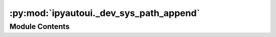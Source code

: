 :py:mod:`ipyautoui._dev_sys_path_append`
========================================

.. py:module:: ipyautoui._dev_sys_path_append

.. autoapi-nested-parse::

   this is only used when running the python files as jupyter notebooks
   in the dev environment. It is called with a `%run _dev_sys_path_append.py`
   magic command so is not run when the module is imported.



Module Contents
---------------

.. py:data:: rootdir

   

.. py:data:: config

   


